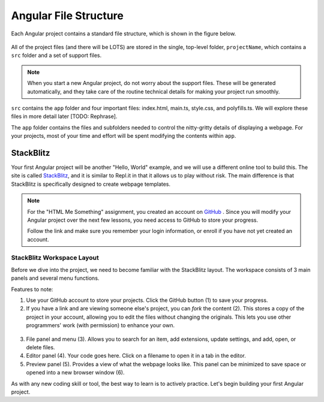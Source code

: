 Angular File Structure
=======================

Each Angular project contains a standard file structure, which is shown in the
figure below.

.. figure:: ./figures/AngularFileStructure.png
   :alt: Visual of the standard Angular file structure.

All of the project files (and there will be LOTS) are stored in the single,
top-level folder, ``projectName``, which contains a ``src`` folder and a set of
support files.

.. admonition:: Note

   When you start a new Angular project, do not worry about the support files.
   These will be generated automatically, and they take care of the routine
   technical details for making your project run smoothly.

``src`` contains the ``app`` folder and four important files: index.html,
main.ts, style.css, and polyfills.ts. We will explore these files in more
detail later [TODO: Rephrase].

The ``app`` folder contains the files and subfolders needed to control the
nitty-gritty details of displaying a webpage. For your projects, most of your
time and effort will be spent modifying the contents within ``app``.

StackBlitz
-----------

Your first Angular project will be another "Hello, World" example, and we will
use a different online tool to build this. The site is called
`StackBlitz <https://stackblitz.com>`__, and it is similar to Repl.it in that
it allows us to play without risk. The main difference is that StackBlitz is
specifically designed to create webpage templates.

.. admonition:: Note

   For the "HTML Me Something" assignment, you created an account on
   `GitHub <https://github.com>`__ . Since you will modify your Angular project
   over the next few lessons, you need access to GitHub to store your progress.

   Follow the link and make sure you remember your login information, or enroll
   if you have not yet created an account.

StackBlitz Workspace Layout
^^^^^^^^^^^^^^^^^^^^^^^^^^^^

Before we dive into the project, we need to become familiar with the StackBlitz
layout. The workspace consists of 3 main panels and several menu functions.

Features to note:

#. Use your GitHub account to store your projects. Click the GitHub button (1)
   to save your progress.
#. If you have a link and are viewing someone else's project, you can *fork*
   the content (2). This stores a copy of the project in your account, allowing
   you to edit the files without changing the originals. This lets you use
   other programmers' work (with permission) to enhance your own.

.. figure:: ./figures/StackBlitzWorkspace.png
   :alt: StackBlitz workspace layout.

3. File panel and menu (3). Allows you to search for an item, add extensions,
   update settings, and add, open, or delete files.
#. Editor panel (4). Your code goes here. Click on a filename to open it in a
   tab in the editor.
#. Preview panel (5). Provides a view of what the webpage looks like. This
   panel can be minimized to save space or opened into a new browser window
   (6).

As with any new coding skill or tool, the best way to learn is to actively
practice. Let's begin building your first Angular project.
